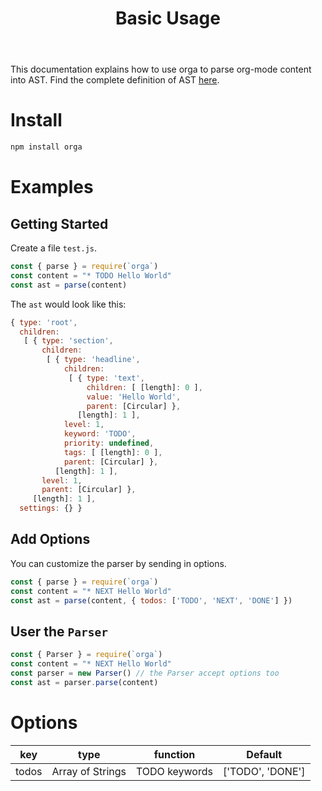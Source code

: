 #+TITLE: Basic Usage
#+DESC: The basic usage of package orga. Explains how to parse org-mode string into AST.

This documentation explains how to use orga to parse org-mode content into AST.
Find the complete definition of AST [[/ast][here]].

* Install

#+BEGIN_SRC sh
npm install orga
#+END_SRC

* Examples

** Getting Started

Create a file ~test.js~.

#+BEGIN_SRC javascript
  const { parse } = require(`orga`)
  const content = "* TODO Hello World"
  const ast = parse(content)
#+END_SRC

The ~ast~ would look like this:

#+BEGIN_SRC javascript
{ type: 'root',
  children:
   [ { type: 'section',
       children:
        [ { type: 'headline',
            children:
             [ { type: 'text',
                 children: [ [length]: 0 ],
                 value: 'Hello World',
                 parent: [Circular] },
               [length]: 1 ],
            level: 1,
            keyword: 'TODO',
            priority: undefined,
            tags: [ [length]: 0 ],
            parent: [Circular] },
          [length]: 1 ],
       level: 1,
       parent: [Circular] },
     [length]: 1 ],
  settings: {} }
#+END_SRC

** Add Options
You can customize the parser by sending in options.

#+BEGIN_SRC javascript
  const { parse } = require(`orga`)
  const content = "* NEXT Hello World"
  const ast = parse(content, { todos: ['TODO', 'NEXT', 'DONE'] })
#+END_SRC


** User the ~Parser~

#+BEGIN_SRC javascript
  const { Parser } = require(`orga`)
  const content = "* NEXT Hello World"
  const parser = new Parser() // the Parser accept options too
  const ast = parser.parse(content)
#+END_SRC

* Options

| key   | type             | function      | Default          |
|-------+------------------+---------------+------------------|
| todos | Array of Strings | TODO keywords | ['TODO', 'DONE'] |
